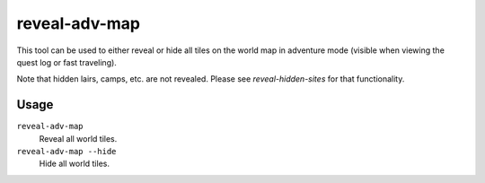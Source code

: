 reveal-adv-map
==============

.. dfhack-tool::
    :summary: Reveal or hide the world map.
    :tags: unavailable

This tool can be used to either reveal or hide all tiles on the world map in
adventure mode (visible when viewing the quest log or fast traveling).

Note that hidden lairs, camps, etc. are not revealed. Please see
`reveal-hidden-sites` for that functionality.

Usage
-----

``reveal-adv-map``
    Reveal all world tiles.
``reveal-adv-map --hide``
    Hide all world tiles.

